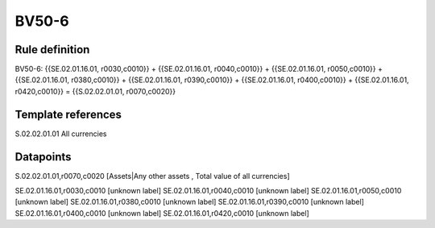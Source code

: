 ======
BV50-6
======

Rule definition
---------------

BV50-6: {{SE.02.01.16.01, r0030,c0010}} + {{SE.02.01.16.01, r0040,c0010}} + {{SE.02.01.16.01, r0050,c0010}} + {{SE.02.01.16.01, r0380,c0010}} + {{SE.02.01.16.01, r0390,c0010}} + {{SE.02.01.16.01, r0400,c0010}} + {{SE.02.01.16.01, r0420,c0010}} = {{S.02.02.01.01, r0070,c0020}}


Template references
-------------------

S.02.02.01.01 All currencies


Datapoints
----------

S.02.02.01.01,r0070,c0020 [Assets|Any other assets , Total value of all currencies]

SE.02.01.16.01,r0030,c0010 [unknown label]
SE.02.01.16.01,r0040,c0010 [unknown label]
SE.02.01.16.01,r0050,c0010 [unknown label]
SE.02.01.16.01,r0380,c0010 [unknown label]
SE.02.01.16.01,r0390,c0010 [unknown label]
SE.02.01.16.01,r0400,c0010 [unknown label]
SE.02.01.16.01,r0420,c0010 [unknown label]


